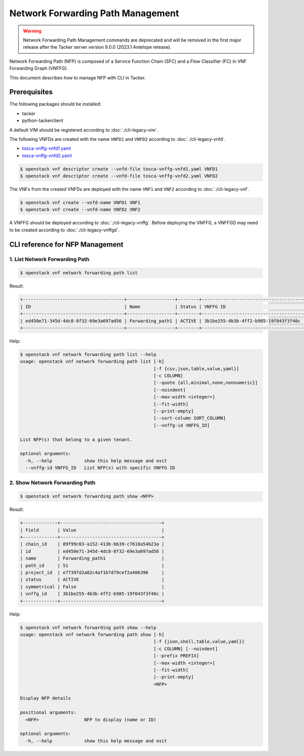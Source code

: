 ==================================
Network Forwarding Path Management
==================================

.. warning::
    Network Forwarding Path Management commands are deprecated
    and will be removed in the first major release after the Tacker server
    version 9.0.0 (2023.1 Antelope release).

Network Forwarding Path (NFP) is composed of a Service Function Chain (SFC)
and a Flow Classifier (FC) in VNF Forwarding Graph (VNFFG).

This document describes how to manage NFP with CLI in Tacker.

Prerequisites
-------------

The following packages should be installed:

* tacker
* python-tackerclient

A default VIM should be registered according to :doc:`./cli-legacy-vim`.

The following VNFDs are created with the name ``VNFD1`` and ``VNFD2``
according to :doc:`./cli-legacy-vnfd`.

* `tosca-vnffg-vnfd1.yaml <https://opendev.org/openstack/tacker/src/branch/master/samples/tosca-templates/vnffgd/tosca-vnffg-vnfd1.yaml>`_
* `tosca-vnffg-vnfd2.yaml <https://opendev.org/openstack/tacker/src/branch/master/samples/tosca-templates/vnffgd/tosca-vnffg-vnfd2.yaml>`_

.. code-block:: console

  $ openstack vnf descriptor create --vnfd-file tosca-vnffg-vnfd1.yaml VNFD1
  $ openstack vnf descriptor create --vnfd-file tosca-vnffg-vnfd2.yaml VNFD2


The VNFs from the created VNFDs are deployed with the name ``VNF1`` and
``VNF2`` according to :doc:`./cli-legacy-vnf`.

.. code-block:: console

  $ openstack vnf create --vnfd-name VNFD1 VNF1
  $ openstack vnf create --vnfd-name VNFD2 VNF2


A VNFFG should be deployed according to :doc:`./cli-legacy-vnffg`. Before
deploying the VNFFG, a VNFFGD may need to be created according to
:doc:`./cli-legacy-vnffgd`.

CLI reference for NFP Management
--------------------------------

1. List Network Forwarding Path
^^^^^^^^^^^^^^^^^^^^^^^^^^^^^^^

.. code-block:: console

  $ openstack vnf network forwarding path list


Result:

.. code-block:: console

  +--------------------------------------+------------------+--------+--------------------------------------+---------+
  | ID                                   | Name             | Status | VNFFG ID                             | Path ID |
  +--------------------------------------+------------------+--------+--------------------------------------+---------+
  | ed450e71-345d-4dc8-8f32-69e3a697ad56 | Forwarding_path1 | ACTIVE | 3b1be255-4b3b-4ff2-b985-19f043f3f40c | 51      |
  +--------------------------------------+------------------+--------+--------------------------------------+---------+


Help:

.. code-block:: console

  $ openstack vnf network forwarding path list --help
  usage: openstack vnf network forwarding path list [-h]
                                                    [-f {csv,json,table,value,yaml}]
                                                    [-c COLUMN]
                                                    [--quote {all,minimal,none,nonnumeric}]
                                                    [--noindent]
                                                    [--max-width <integer>]
                                                    [--fit-width]
                                                    [--print-empty]
                                                    [--sort-column SORT_COLUMN]
                                                    [--vnffg-id VNFFG_ID]

  List NFP(s) that belong to a given tenant.

  optional arguments:
    -h, --help            show this help message and exit
    --vnffg-id VNFFG_ID   List NFP(s) with specific VNFFG ID


2. Show Network Forwarding Path
^^^^^^^^^^^^^^^^^^^^^^^^^^^^^^^

.. code-block:: console

  $ openstack vnf network forwarding path show <NFP>


Result:

.. code-block:: console

  +-------------+--------------------------------------+
  | Field       | Value                                |
  +-------------+--------------------------------------+
  | chain_id    | 89f99c03-a152-413b-bb39-c7618a54b23a |
  | id          | ed450e71-345d-4dc8-8f32-69e3a697ad56 |
  | name        | Forwarding_path1                     |
  | path_id     | 51                                   |
  | project_id  | e77397d2a02c4af1b7d79cef2a406396     |
  | status      | ACTIVE                               |
  | symmetrical | False                                |
  | vnffg_id    | 3b1be255-4b3b-4ff2-b985-19f043f3f40c |
  +-------------+--------------------------------------+


Help:

.. code-block:: console

  $ openstack vnf network forwarding path show --help
  usage: openstack vnf network forwarding path show [-h]
                                                    [-f {json,shell,table,value,yaml}]
                                                    [-c COLUMN] [--noindent]
                                                    [--prefix PREFIX]
                                                    [--max-width <integer>]
                                                    [--fit-width]
                                                    [--print-empty]
                                                    <NFP>

  Display NFP details

  positional arguments:
    <NFP>                 NFP to display (name or ID)

  optional arguments:
    -h, --help            show this help message and exit
